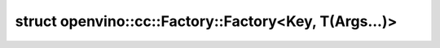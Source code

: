 .. index:: pair: struct; openvino::cc::Factory::Factory<Key, T(Args...)>
.. _doxid-structopenvino_1_1cc_1_1_factory_3_01_key_00_01_t_07_args_8_8_8_08_4_1_1_enum_class_hash:

struct openvino::cc::Factory::Factory<Key, T(Args...)>
======================================================






.. ref-code-block:: cpp
	:class: doxyrest-overview-code-block

	
	template <typename K>
	struct Factory<Key, T(Args...)>
	{
		// methods
	
		std::size_t :target:`operator ()<doxid-structopenvino_1_1cc_1_1_factory_3_01_key_00_01_t_07_args_8_8_8_08_4_1_1_enum_class_hash_1a3721fe382a8866730a61e522ad3a7e2e>` (K t) const;
	};

